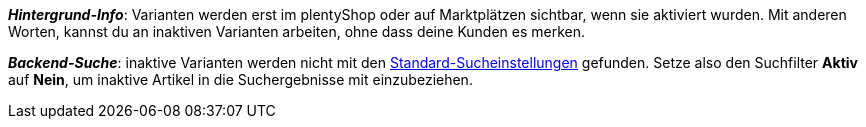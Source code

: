 ifdef::manual[]
Aktiviere die Variante (icon:toggle-on[role="blue"]), sobald sie veröffentlicht werden soll.
endif::manual[]

ifdef::import[]
Soll die Variante aktiviert werden?
Gib deine Antwort in die CSV-Datei ein.

*_Standardwert_*: `0`

[cols="1,1"]
|===
|Zulässige Importwerte in CSV-Datei |Ergebnis im Backend

|`0`
|Nein. Die Variante soll nicht aktiviert werden.

|`1`
|Ja. Die Variante soll aktiviert werden.
|===

Das Ergebnis des Imports findest du im Backend im Menü: xref:artikel:artikel-verwalten.adoc#200[Artikel » Artikel bearbeiten » [Variante öffnen\] » Tab: Einstellungen » Bereich: Verfügbarkeit » Checkbox: Aktiv]

//ToDo - neue Artikel-UI
//Das Ergebnis des Imports findest du im Backend im Menü: xref:artikel:verzeichnis.adoc#220[Artikel » Artikel-UI » [Variante öffnen\] » Element: Verfügbarkeit und Sichtbarkeit » Option: Aktiv]

endif::import[]

ifdef::export[]
Gibt an, ob die Variante aktiviert ist.

[cols="1,1"]
|===
|Werte in der Exportdatei |Optionen im Backend

|`0`
|Nein. Die Variante ist nicht aktiviert.

|`1`
|Ja. Die Variante ist aktiviert.
|===

Entspricht der Option im Menü: xref:artikel:artikel-verwalten.adoc#200[Artikel » Artikel bearbeiten » [Variante öffnen\] » Tab: Einstellungen » Bereich: Verfügbarkeit » Checkbox: Aktiv]

//ToDo - neue Artikel-UI
//Entspricht der Option im Menü: xref:artikel:verzeichnis.adoc#220[Artikel » Artikel-UI » [Variante öffnen\] » Element: Verfügbarkeit und Sichtbarkeit » Option: Aktiv]

endif::export[]

ifdef::catalogue[]
Gibt an, ob die Variante aktiviert ist.

[cols="1,1"]
!===

!Zeile ist leer
!Nein. Die Variante ist nicht aktiviert.

!`1`
!Ja. Die Variante ist aktiviert.
!===

Entspricht der Option im Menü: xref:artikel:artikel-verwalten.adoc#200[Artikel » Artikel bearbeiten » [Variante öffnen\] » Tab: Einstellungen » Bereich: Verfügbarkeit » Checkbox: Aktiv]

//ToDo - neue Artikel-UI
//Entspricht der Option im Menü: xref:artikel:verzeichnis.adoc#220[Artikel » Artikel-UI » [Variante öffnen\] » Element: Verfügbarkeit und Sichtbarkeit » Option: Aktiv]
endif::catalogue[]

*_Hintergrund-Info_*:
Varianten werden erst im plentyShop oder auf Marktplätzen sichtbar, wenn sie aktiviert wurden. Mit anderen Worten, kannst du an inaktiven Varianten arbeiten, ohne dass deine Kunden es merken.

//ToDo - neue Artikel-UI
//diese Hinweistext raus löschen, da die neue UI andere Standard-Sucheinstellungen hat
*_Backend-Suche_*: inaktive Varianten werden nicht mit den xref:artikel:suche.adoc#100[Standard-Sucheinstellungen] gefunden.
Setze also den Suchfilter *Aktiv* auf *Nein*, um inaktive Artikel in die Suchergebnisse mit einzubeziehen.
